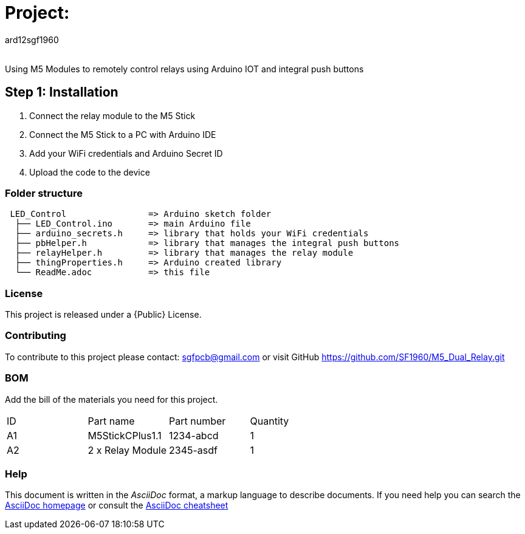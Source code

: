 :Author: ard12sgf1960
:Email:
:Date: 23/10/2023
:Revision: version#
:License: Public Domain

= Project:

Using M5 Modules to remotely control relays using Arduino IOT and integral push buttons

== Step 1: Installation
1. Connect the relay module to the M5 Stick
2. Connect the M5 Stick to a PC with Arduino IDE
3. Add your WiFi credentials and Arduino Secret ID
4. Upload the code to the device

=== Folder structure

....
 LED_Control                => Arduino sketch folder
  ├── LED_Control.ino       => main Arduino file
  ├── arduino_secrets.h     => library that holds your WiFi credentials
  ├── pbHelper.h            => library that manages the integral push buttons
  ├── relayHelper.h         => library that manages the relay module
  ├── thingProperties.h     => Arduino created library 
  └── ReadMe.adoc           => this file
....

=== License
This project is released under a {Public} License.

=== Contributing
To contribute to this project please contact: sgfpcb@gmail.com or visit GitHub https://github.com/SF1960/M5_Dual_Relay.git

=== BOM
Add the bill of the materials you need for this project.

|===
| ID | Part name       | Part number | Quantity
| A1 | M5StickCPlus1.1 | 1234-abcd   | 1     
| A2 | 2 x Relay Module| 2345-asdf   | 1           
|===


=== Help
This document is written in the _AsciiDoc_ format, a markup language to describe documents. 
If you need help you can search the http://www.methods.co.nz/asciidoc[AsciiDoc homepage]
or consult the http://powerman.name/doc/asciidoc[AsciiDoc cheatsheet]
